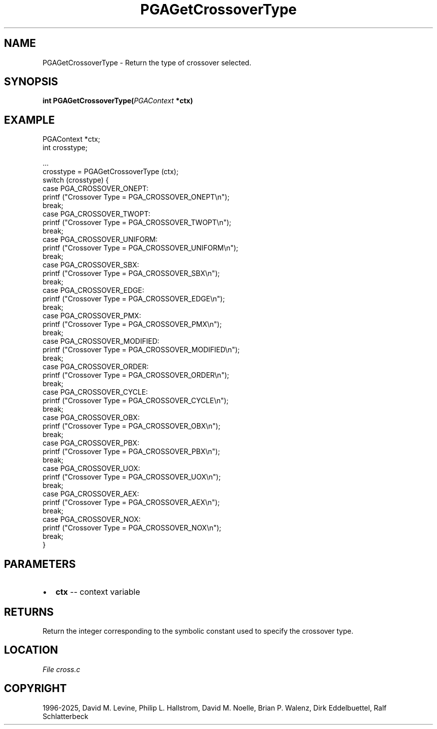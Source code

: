.\" Man page generated from reStructuredText.
.
.
.nr rst2man-indent-level 0
.
.de1 rstReportMargin
\\$1 \\n[an-margin]
level \\n[rst2man-indent-level]
level margin: \\n[rst2man-indent\\n[rst2man-indent-level]]
-
\\n[rst2man-indent0]
\\n[rst2man-indent1]
\\n[rst2man-indent2]
..
.de1 INDENT
.\" .rstReportMargin pre:
. RS \\$1
. nr rst2man-indent\\n[rst2man-indent-level] \\n[an-margin]
. nr rst2man-indent-level +1
.\" .rstReportMargin post:
..
.de UNINDENT
. RE
.\" indent \\n[an-margin]
.\" old: \\n[rst2man-indent\\n[rst2man-indent-level]]
.nr rst2man-indent-level -1
.\" new: \\n[rst2man-indent\\n[rst2man-indent-level]]
.in \\n[rst2man-indent\\n[rst2man-indent-level]]u
..
.TH "PGAGetCrossoverType" "3" "2025-05-03" "" "PGAPack"
.SH NAME
PGAGetCrossoverType \- Return the type of crossover selected. 
.SH SYNOPSIS
.B int PGAGetCrossoverType(\fI\%PGAContext\fP *ctx) 
.sp
.SH EXAMPLE
.sp
.EX
PGAContext *ctx;
int crosstype;

\&...
crosstype = PGAGetCrossoverType (ctx);
switch (crosstype) {
case PGA_CROSSOVER_ONEPT:
    printf (\(dqCrossover Type = PGA_CROSSOVER_ONEPT\en\(dq);
    break;
case PGA_CROSSOVER_TWOPT:
    printf (\(dqCrossover Type = PGA_CROSSOVER_TWOPT\en\(dq);
    break;
case PGA_CROSSOVER_UNIFORM:
    printf (\(dqCrossover Type = PGA_CROSSOVER_UNIFORM\en\(dq);
    break;
case PGA_CROSSOVER_SBX:
    printf (\(dqCrossover Type = PGA_CROSSOVER_SBX\en\(dq);
    break;
case PGA_CROSSOVER_EDGE:
    printf (\(dqCrossover Type = PGA_CROSSOVER_EDGE\en\(dq);
    break;
case PGA_CROSSOVER_PMX:
    printf (\(dqCrossover Type = PGA_CROSSOVER_PMX\en\(dq);
    break;
case PGA_CROSSOVER_MODIFIED:
    printf (\(dqCrossover Type = PGA_CROSSOVER_MODIFIED\en\(dq);
    break;
case PGA_CROSSOVER_ORDER:
    printf (\(dqCrossover Type = PGA_CROSSOVER_ORDER\en\(dq);
    break;
case PGA_CROSSOVER_CYCLE:
    printf (\(dqCrossover Type = PGA_CROSSOVER_CYCLE\en\(dq);
    break;
case PGA_CROSSOVER_OBX:
    printf (\(dqCrossover Type = PGA_CROSSOVER_OBX\en\(dq);
    break;
case PGA_CROSSOVER_PBX:
    printf (\(dqCrossover Type = PGA_CROSSOVER_PBX\en\(dq);
    break;
case PGA_CROSSOVER_UOX:
    printf (\(dqCrossover Type = PGA_CROSSOVER_UOX\en\(dq);
    break;
case PGA_CROSSOVER_AEX:
    printf (\(dqCrossover Type = PGA_CROSSOVER_AEX\en\(dq);
    break;
case PGA_CROSSOVER_NOX:
    printf (\(dqCrossover Type = PGA_CROSSOVER_NOX\en\(dq);
    break;
}
.EE

 
.SH PARAMETERS
.IP \(bu 2
\fBctx\fP \-\- context variable 
.SH RETURNS
Return the integer corresponding to the symbolic constant used to specify the crossover type.
.SH LOCATION
\fI\%File cross.c\fP
.SH COPYRIGHT
1996-2025, David M. Levine, Philip L. Hallstrom, David M. Noelle, Brian P. Walenz, Dirk Eddelbuettel, Ralf Schlatterbeck
.\" Generated by docutils manpage writer.
.
